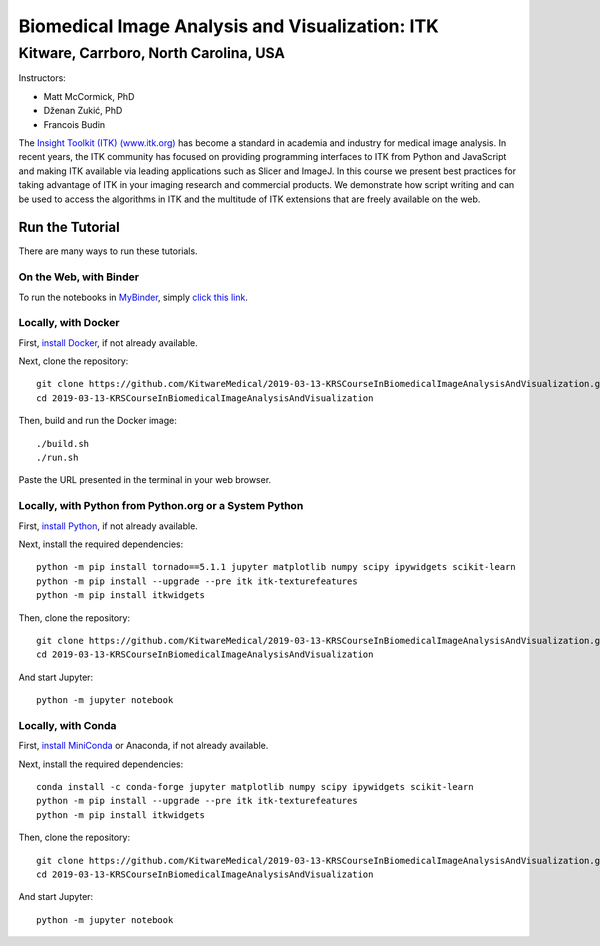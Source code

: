 ================================================
Biomedical Image Analysis and Visualization: ITK
================================================
Kitware, Carrboro, North Carolina, USA
======================================

.. image:: https://mybinder.org/badge.svg
  :target: https://mybinder.org/v2/gh/KitwareMedical/2019-03-13-KRSCourseInBiomedicalImageAnalysisAndVisualization/master

Instructors:

- Matt McCormick, PhD
- Dženan Zukić, PhD
- Francois Budin

.. image:: data/kitware-logo.png
  :alt: Kitware
  :width: 400px

.. image:: data/itk-logo.png
  :alt: ITK
  :width: 500px


The `Insight Toolkit (ITK) (www.itk.org) <https://www.itk.org>`_
has become a standard in academia and industry for
medical image analysis. In recent years, the ITK community has
focused on providing programming interfaces to ITK from Python and JavaScript
and making ITK available via leading applications such as Slicer and ImageJ.
In this course we present best practices for taking advantage of ITK in your
imaging research and commercial products. We demonstrate how script writing
and can be used to access the algorithms in ITK and the
multitude of ITK extensions that are freely available on the web.

Run the Tutorial
----------------

There are many ways to run these tutorials.

On the Web, with Binder
^^^^^^^^^^^^^^^^^^^^^^^

To run the notebooks in
`MyBinder <https://mybinder.readthedocs.io/en/latest/>`_,
simply `click this link <https://mybinder.org/v2/gh/KitwareMedical/2019-03-13-KRSCourseInBiomedicalImageAnalysisAndVisualization/master>`_.

Locally, with Docker
^^^^^^^^^^^^^^^^^^^^

First, `install Docker <https://docs.docker.com/install/>`_, if not already
available.

Next, clone the repository::

  git clone https://github.com/KitwareMedical/2019-03-13-KRSCourseInBiomedicalImageAnalysisAndVisualization.git
  cd 2019-03-13-KRSCourseInBiomedicalImageAnalysisAndVisualization

Then, build and run the Docker image::

  ./build.sh
  ./run.sh

Paste the URL presented in the terminal in your web browser.

Locally, with Python from Python.org or a System Python
^^^^^^^^^^^^^^^^^^^^^^^^^^^^^^^^^^^^^^^^^^^^^^^^^^^^^^^

First, `install Python
<https://www.python.org/downloads/release/python-365/>`_,
if not already available.

Next, install the required dependencies::

   python -m pip install tornado==5.1.1 jupyter matplotlib numpy scipy ipywidgets scikit-learn
   python -m pip install --upgrade --pre itk itk-texturefeatures
   python -m pip install itkwidgets

Then, clone the repository::

  git clone https://github.com/KitwareMedical/2019-03-13-KRSCourseInBiomedicalImageAnalysisAndVisualization.git
  cd 2019-03-13-KRSCourseInBiomedicalImageAnalysisAndVisualization

And start Jupyter::

  python -m jupyter notebook

Locally, with Conda
^^^^^^^^^^^^^^^^^^^

First, `install MiniConda <https://conda.io/miniconda.html>`_ or Anaconda, if
not already available.

Next, install the required dependencies::

   conda install -c conda-forge jupyter matplotlib numpy scipy ipywidgets scikit-learn
   python -m pip install --upgrade --pre itk itk-texturefeatures
   python -m pip install itkwidgets

Then, clone the repository::

  git clone https://github.com/KitwareMedical/2019-03-13-KRSCourseInBiomedicalImageAnalysisAndVisualization.git
  cd 2019-03-13-KRSCourseInBiomedicalImageAnalysisAndVisualization

And start Jupyter::

  python -m jupyter notebook
